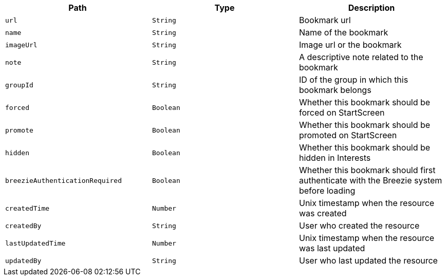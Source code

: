 |===
|Path|Type|Description

|`url`
|`String`
|Bookmark url

|`name`
|`String`
|Name of the bookmark

|`imageUrl`
|`String`
|Image url or the bookmark

|`note`
|`String`
|A descriptive note related to the bookmark

|`groupId`
|`String`
|ID of the group in which this bookmark belongs

|`forced`
|`Boolean`
|Whether this bookmark should be forced on StartScreen

|`promote`
|`Boolean`
|Whether this bookmark should be promoted on StartScreen

|`hidden`
|`Boolean`
|Whether this bookmark should be hidden in Interests

|`breezieAuthenticationRequired`
|`Boolean`
|Whether this bookmark should first authenticate with the Breezie system before loading

|`createdTime`
|`Number`
|Unix timestamp when the resource was created

|`createdBy`
|`String`
|User who created the resource

|`lastUpdatedTime`
|`Number`
|Unix timestamp when the resource was last updated

|`updatedBy`
|`String`
|User who last updated the resource

|===